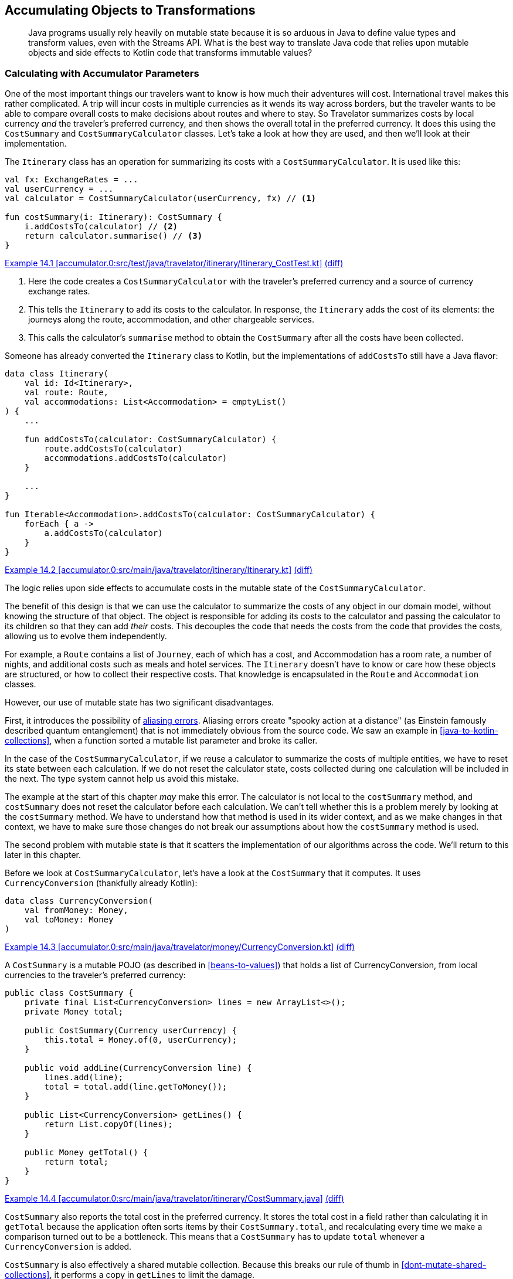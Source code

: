 [[accumulating-objects-to-transformations]]
== Accumulating Objects to Transformations

++++
<blockquote data-type="epigraph">
<p>Java programs usually rely heavily on mutable state because it is so arduous in Java to define value types and transform values, even with the Streams API.
What is the best way to translate Java code that relies upon mutable objects and side effects to Kotlin code that transforms immutable values?</p>
</blockquote>
++++

=== Calculating with Accumulator Parameters

One((("accumulating objects to transformations", "calculating with accumulator parameters", id="ACTcalc14")))((("accumulator parameters", id="accparam14"))) of the most important things our travelers want to know is how much their adventures will cost.
International travel makes this rather complicated.
A trip will incur costs in multiple currencies as it wends its way across borders, but the traveler wants to be able to compare overall costs to make decisions about routes and where to stay.
So Travelator summarizes costs by local currency _and_ the traveler's preferred currency, and then shows the overall total in the preferred currency.
It does this using the `CostSummary` and `CostSummaryCalculator` classes.
Let's take a look at how they are used, and then we'll look at their implementation.

The `Itinerary` class has an operation for summarizing its costs with a `CostSummaryCalculator`.
It is used like this:

[[cost-summary-calculator-usage]]
// begin-insert: accumulator.0:src/test/java/travelator/itinerary/Itinerary_CostTest.kt#calculation
[source,kotlin]
----
val fx: ExchangeRates = ...
val userCurrency = ...
val calculator = CostSummaryCalculator(userCurrency, fx) // <1>

fun costSummary(i: Itinerary): CostSummary {
    i.addCostsTo(calculator) // <2>
    return calculator.summarise() // <3>
}
----
++++
<div class="coderef">
    <a class="orm:hideurl" href="https://java-to-kotlin.dev/code.html?ref=14.1&amp;show=file">Example 14.1 [accumulator.0:src/test/java/travelator/itinerary/Itinerary_CostTest.kt]</a> <a class="orm:hideurl print-hide" href="https://java-to-kotlin.dev/code.html?ref=14.1&amp;show=diff">(diff)</a> 
</div>
++++
// end-insert

<1> Here the code creates a `CostSummaryCalculator` with the traveler's preferred currency and a source of currency exchange rates.
<2> This tells the `Itinerary` to add its costs to the calculator.  In response, the `Itinerary` adds the cost of its elements: the journeys along the route, accommodation, and other chargeable services.
<3> This calls the calculator's `summarise` method to obtain the `CostSummary` after all the costs have been collected.

Someone has already converted the `Itinerary` class to Kotlin, but the implementations of `addCostsTo` still have a Java flavor:

// begin-insert: accumulator.0:src/main/java/travelator/itinerary/Itinerary.kt#costs
[source,kotlin]
----
data class Itinerary(
    val id: Id<Itinerary>,
    val route: Route,
    val accommodations: List<Accommodation> = emptyList()
) {
    ...

    fun addCostsTo(calculator: CostSummaryCalculator) {
        route.addCostsTo(calculator)
        accommodations.addCostsTo(calculator)
    }

    ...
}

fun Iterable<Accommodation>.addCostsTo(calculator: CostSummaryCalculator) {
    forEach { a ->
        a.addCostsTo(calculator)
    }
}
----
++++
<div class="coderef">
    <a class="orm:hideurl" href="https://java-to-kotlin.dev/code.html?ref=14.2&amp;show=file">Example 14.2 [accumulator.0:src/main/java/travelator/itinerary/Itinerary.kt]</a> <a class="orm:hideurl print-hide" href="https://java-to-kotlin.dev/code.html?ref=14.2&amp;show=diff">(diff)</a> 
</div>
++++
// end-insert

The logic relies upon side effects to accumulate costs in the mutable state of the `CostSummaryCalculator`.

The benefit of this design is that we can use the calculator to summarize the costs of any object in our domain model, without knowing the structure of that object.
The object is responsible for adding its costs to the calculator and passing the calculator to its children so that they can add _their_ costs.
This decouples the code that needs the costs from the code that provides the costs, allowing us to evolve them independently.

For example, a `Route` contains a list of `Journey`, each of which has a cost, and [.keep-together]#++Accommodation++# has a room rate, a number of nights, and additional costs such as meals and hotel services.
The `Itinerary` doesn't have to know or care how these objects are structured, or how to collect their respective costs.
That knowledge is encapsulated in the `Route` and `Accommodation` classes.

However, our use of mutable state has two significant disadvantages.

First, it((("aliasing errors"))) introduces the possibility of https://oreil.ly/PeqKs[aliasing errors].
Aliasing errors create "spooky action at a distance" (as Einstein famously described quantum entanglement) that is not immediately obvious from the source code.
We saw an example in <<java-to-kotlin-collections>>, when a function sorted a mutable list parameter and broke its caller.

In the case of the `CostSummaryCalculator`, if we reuse a calculator to summarize the costs of multiple entities, we have to reset its state between each calculation.
If we do not reset the calculator state, costs collected during one calculation will be included in the next.
The type system cannot help us avoid this mistake.

The example at the start of this chapter _may_ make this error.
The calculator is not local to the `costSummary` method, and `costSummary` does not reset the calculator before each calculation.
We can't tell whether this is a problem merely by looking at the `costSummary` method.
We have to understand how that method is used in its wider context, and as we make changes in that context, we have to make sure those changes do not break our assumptions about how the `costSummary` method is used.

The second problem with mutable state is that it scatters the implementation of our algorithms across the code.
We'll return to this later in this chapter.

Before we look at `CostSummaryCalculator`, let's have a look at the `CostSummary` that it computes.
It uses `CurrencyConversion` (thankfully already Kotlin):

// begin-insert: accumulator.0:src/main/java/travelator/money/CurrencyConversion.kt
[source,kotlin]
----
data class CurrencyConversion(
    val fromMoney: Money,
    val toMoney: Money
)
----
++++
<div class="coderef">
    <a class="orm:hideurl" href="https://java-to-kotlin.dev/code.html?ref=14.3&amp;show=file">Example 14.3 [accumulator.0:src/main/java/travelator/money/CurrencyConversion.kt]</a> <a class="orm:hideurl print-hide" href="https://java-to-kotlin.dev/code.html?ref=14.3&amp;show=diff">(diff)</a> 
</div>
++++
// end-insert

A `CostSummary` is a mutable POJO (as described in <<beans-to-values>>) that holds a list of [.keep-together]#++CurrencyConversion++#, from local currencies to the traveler's preferred currency:

// begin-insert: accumulator.0:src/main/java/travelator/itinerary/CostSummary.java
[source,java]
----
public class CostSummary {
    private final List<CurrencyConversion> lines = new ArrayList<>();
    private Money total;

    public CostSummary(Currency userCurrency) {
        this.total = Money.of(0, userCurrency);
    }

    public void addLine(CurrencyConversion line) {
        lines.add(line);
        total = total.add(line.getToMoney());
    }

    public List<CurrencyConversion> getLines() {
        return List.copyOf(lines);
    }

    public Money getTotal() {
        return total;
    }
}
----
++++
<div class="coderef">
    <a class="orm:hideurl" href="https://java-to-kotlin.dev/code.html?ref=14.4&amp;show=file">Example 14.4 [accumulator.0:src/main/java/travelator/itinerary/CostSummary.java]</a> <a class="orm:hideurl print-hide" href="https://java-to-kotlin.dev/code.html?ref=14.4&amp;show=diff">(diff)</a> 
</div>
++++
// end-insert

`CostSummary` also reports the total cost in the preferred currency.
It stores the total cost in a field rather than calculating it in `getTotal` because the application often sorts items by their `CostSummary.total`, and recalculating every time we make a comparison turned out to be a bottleneck.
This means that a `CostSummary` has to update `total` whenever a `CurrencyConversion` is added.

`CostSummary` is also effectively a shared mutable collection.
Because this breaks our rule of thumb in <<dont-mutate-shared-collections>>, it performs a copy in `getLines` to limit the damage.

Now to `CostSummaryCalculator`.
It keeps a running total for each `Currency` in a `currencyTotals` field when `addCost` is called.
The `summarise` method constructs a `CostSummary` using a source of exchange rates to convert local costs to the traveler's preferred [.keep-together]#currency#:

// begin-insert: accumulator.0:src/main/java/travelator/itinerary/CostSummaryCalculator.java
[source,java]
----
public class CostSummaryCalculator {
    private final Currency userCurrency;
    private final ExchangeRates exchangeRates;
    private final Map<Currency, Money> currencyTotals = new HashMap<>();

    public CostSummaryCalculator(
        Currency userCurrency,
        ExchangeRates exchangeRates
    ) {
        this.userCurrency = userCurrency;
        this.exchangeRates = exchangeRates;
    }
    
    public void addCost(Money cost) {
        currencyTotals.merge(cost.getCurrency(), cost, Money::add);
    }

    public CostSummary summarise() {
        var totals = new ArrayList<>(currencyTotals.values());
        totals.sort(comparing(m -> m.getCurrency().getCurrencyCode()));

        CostSummary summary = new CostSummary(userCurrency);
        for (var total : totals) {
            summary.addLine(exchangeRates.convert(total, userCurrency));
        }

        return summary;
    }

    public void reset() {
        currencyTotals.clear();
    }
}
----
++++
<div class="coderef">
    <a class="orm:hideurl" href="https://java-to-kotlin.dev/code.html?ref=14.5&amp;show=file">Example 14.5 [accumulator.0:src/main/java/travelator/itinerary/CostSummaryCalculator.java]</a> <a class="orm:hideurl print-hide" href="https://java-to-kotlin.dev/code.html?ref=14.5&amp;show=diff">(diff)</a> 
</div>
++++
// end-insert

Thus, the calculation of a `CostSummary` is spread between two classes that intertwine the following responsibilities:

* Hold information from the context of the calculation that is needed to compute the summary.
* Calculate per-currency totals, so the calculation doesn't accumulate rounding errors.
* Convert costs to the traveler's preferred currency.
* Calculate the grand total in the traveler's preferred currency.
* Sort the currency conversions in alphabetical order of the original currency code.
* Store the currency conversions and grand total so they can be displayed to the traveler.

Such smearing of responsibilities across classes is common when we compute by mutating shared state.
We'd like to disentangle the responsibilities and simplify the implementation. What final structure we should we aim for?

One clue is in the name of the `CostCurrencyCalculator` class.
In linguistic jargon, the `CostCurrencyCalculator` is an((("agent nouns"))) _agent noun_: a noun derived from a verb that means no more than a thing that performs the action identified by the verb, like _driver_ or _baker_ or _calculator_.
`CostCurrencyCalculator` is a so-called((("doer classes"))) "doer class."

Another clue is in the data that the class holds.
The traveler's preferred currency and source of exchange rates are the context for the calculation.
They are managed elsewhere in the application and held by `CostCurrencyCalculator` so that they are close at hand for its calculations.
The map of totals by currency (`currencyTotals`) contains transient, intermediate results of the calculation that are irrelevant after the calculation is complete and, in fact, should be discarded to avoid aliasing errors.
The class doesn't _own_ any data, only holds it temporarily for operational reasons.

The `CostCurrencyCalculator` class doesn't represent a _concept_ in our application domain model, but a _function_ that we perform upon elements of that domain model.
In Kotlin, we usually implement functions not with objects but with, well, functions.

Let's refactor the calculation from mutable classes to functions that work with immutable data.((("", startref="ACTcalc14")))((("", startref="accparam14")))

=== Refactoring to Functions over Immutable Data

Converting((("accumulating objects to transformations", "refactoring to functions over immutable data", id="AOTfuncover14")))((("refactoring", "to functions over immutable data", secondary-sortas="functions over immutable data", id="Rfunc14"))) the two classes to Kotlin leaves us with Java in Kotlin syntax.
Here is `CostSummary` after a little tidying and rearranging:

// begin-insert: accumulator.1:src/main/java/travelator/itinerary/CostSummary.kt
[source,kotlin]
----
class CostSummary(userCurrency: Currency) {
    private val _lines = mutableListOf<CurrencyConversion>()

    var total: Money = Money.of(0, userCurrency)
        private set

    val lines: List<CurrencyConversion>
        get() = _lines.toList()

    fun addLine(line: CurrencyConversion) {
        _lines.add(line)
        total += line.toMoney
    }
}
----
++++
<div class="coderef">
    <a class="orm:hideurl" href="https://java-to-kotlin.dev/code.html?ref=14.6&amp;show=file">Example 14.6 [accumulator.1:src/main/java/travelator/itinerary/CostSummary.kt]</a> <a class="orm:hideurl print-hide" href="https://java-to-kotlin.dev/code.html?ref=14.6&amp;show=diff">(diff)</a> 
</div>
++++
// end-insert

The automatic conversion of `CostSummaryCalculator` needs less tidying:

// begin-insert: accumulator.1:src/main/java/travelator/itinerary/CostSummaryCalculator.kt
[source,kotlin]
----
class CostSummaryCalculator(
    private val userCurrency: Currency,
    private val exchangeRates: ExchangeRates
) {
    private val currencyTotals = mutableMapOf<Currency, Money>()

    fun addCost(cost: Money) {
        currencyTotals.merge(cost.currency, cost, Money::add)
    }

    fun summarise(): CostSummary {
        val totals = ArrayList(currencyTotals.values)
        totals.sortWith(comparing { m: Money -> m.currency.currencyCode })

        val summary = CostSummary(userCurrency)
        for (total in totals) {
            summary.addLine(exchangeRates.convert(total, userCurrency))
        }
        return summary
    }

    fun reset() {
        currencyTotals.clear()
    }
}
----
++++
<div class="coderef">
    <a class="orm:hideurl" href="https://java-to-kotlin.dev/code.html?ref=14.7&amp;show=file">Example 14.7 [accumulator.1:src/main/java/travelator/itinerary/CostSummaryCalculator.kt]</a> <a class="orm:hideurl print-hide" href="https://java-to-kotlin.dev/code.html?ref=14.7&amp;show=diff">(diff)</a> 
</div>
++++
// end-insert

[role="pagebreak-before"]
We can start from here and refactor away the mutability.
We'll work from the inside, making `CostSummary` an immutable value type, and gradually push immutability outward through the `CostSummaryCalculator`.
Before we do though, we've been stung by Java's obsession with sorting collections in place before now, so we fix that first:

// begin-insert: accumulator.2:src/main/java/travelator/itinerary/CostSummaryCalculator.kt#summarise
[source,kotlin]
----
fun summarise(): CostSummary {
    val totals = currencyTotals.values.sortedBy {
        it.currency.currencyCode
    }
    val summary = CostSummary(userCurrency)
    for (total in totals) {
        summary.addLine(exchangeRates.convert(total, userCurrency))
    }
    return summary
}
----
++++
<div class="coderef">
    <a class="orm:hideurl" href="https://java-to-kotlin.dev/code.html?ref=14.8&amp;show=file">Example 14.8 [accumulator.2:src/main/java/travelator/itinerary/CostSummaryCalculator.kt]</a> <a class="orm:hideurl print-hide" href="https://java-to-kotlin.dev/code.html?ref=14.8&amp;show=diff">(diff)</a> 
</div>
++++
// end-insert

Now we see a pattern that is common in mutating code: create an object (`CostSummary` in this case), call some initialization steps, and then return it.
Whenever we see initialization steps like this, we should reach for `apply`:

// begin-insert: accumulator.3:src/main/java/travelator/itinerary/CostSummaryCalculator.kt#summarise
[source,kotlin]
----
fun summarise(): CostSummary {
    val totals = currencyTotals.values.sortedBy {
        it.currency.currencyCode
    }
    val summary = CostSummary(userCurrency).apply {
        for (total in totals) {
            addLine(exchangeRates.convert(total, userCurrency))
        }
    }
    return summary
}
----
++++
<div class="coderef">
    <a class="orm:hideurl" href="https://java-to-kotlin.dev/code.html?ref=14.9&amp;show=file">Example 14.9 [accumulator.3:src/main/java/travelator/itinerary/CostSummaryCalculator.kt]</a> <a class="orm:hideurl print-hide" href="https://java-to-kotlin.dev/code.html?ref=14.9&amp;show=diff">(diff)</a> 
</div>
++++
// end-insert

Using `apply` allows us to group the initialization steps into a block to better express our intent.
It's like a mini builder: the `summarise` function never sees a reference to a partially initialized `CostSummary`, only the completed object.

This is small-scale functional thinking—trying to limit the scope of mutation even within a function.
Functional thinking also helps us see that looping over `totals`, creating a `CurrencyConversion` for each, and calling `addLine` with it, is the same as creating a `conversions` list and looping over that:

// begin-insert: accumulator.4:src/main/java/travelator/itinerary/CostSummaryCalculator.kt#summarise
[source,kotlin]
----
fun summarise(): CostSummary {
    val conversions = currencyTotals.values.sortedBy {
        it.currency.currencyCode
    }.map { exchangeRates.convert(it, userCurrency) }

    return CostSummary(userCurrency).apply {
        conversions.forEach(this::addLine)
    }
}
----
++++
<div class="coderef">
    <a class="orm:hideurl" href="https://java-to-kotlin.dev/code.html?ref=14.10&amp;show=file">Example 14.10 [accumulator.4:src/main/java/travelator/itinerary/CostSummaryCalculator.kt]</a> <a class="orm:hideurl print-hide" href="https://java-to-kotlin.dev/code.html?ref=14.10&amp;show=diff">(diff)</a> 
</div>
++++
// end-insert

Why make this change?
Well, we want to strip a `CostSummary` down to its immutable essence.
If `CostSummary` was immutable, client code would have to pass the list of lines to its constructor instead of calling its `addLine` method.
`CostSummary` shouldn't be responsible for currency conversion, so we're making the `apply` block look like we want its constructor to look.
From here we add a secondary constructor that duplicates this initialization logic:

// begin-insert: accumulator.5:src/main/java/travelator/itinerary/CostSummary.kt
[source,kotlin]
----
class CostSummary(userCurrency: Currency) {
    private val _lines = mutableListOf<CurrencyConversion>()

    var total: Money = Money.of(0, userCurrency)
        private set

    val lines: List<CurrencyConversion>
        get() = _lines.toList()

    constructor(
        userCurrency: Currency,
        lines: List<CurrencyConversion>
    ): this(userCurrency) {
        lines.forEach(::addLine)
    }

    fun addLine(line: CurrencyConversion) {
        _lines.add(line)
        total += line.toMoney
    }
}
----
++++
<div class="coderef">
    <a class="orm:hideurl" href="https://java-to-kotlin.dev/code.html?ref=14.11&amp;show=file">Example 14.11 [accumulator.5:src/main/java/travelator/itinerary/CostSummary.kt]</a> <a class="orm:hideurl print-hide" href="https://java-to-kotlin.dev/code.html?ref=14.11&amp;show=diff">(diff)</a> 
</div>
++++
// end-insert

Now we can change the `CostSummaryCalculator.summarise` method to call the new constructor, treating the `CostSummary` class as if it was an immutable value type:

// begin-insert: accumulator.5:src/main/java/travelator/itinerary/CostSummaryCalculator.kt#summarise
[source,kotlin]
----
fun summarise(): CostSummary {
    val conversions = currencyTotals.values.sortedBy {
        it.currency.currencyCode
    }.map { exchangeRates.convert(it, userCurrency) }

    return CostSummary(userCurrency, conversions)
}
----
++++
<div class="coderef">
    <a class="orm:hideurl" href="https://java-to-kotlin.dev/code.html?ref=14.12&amp;show=file">Example 14.12 [accumulator.5:src/main/java/travelator/itinerary/CostSummaryCalculator.kt]</a> <a class="orm:hideurl print-hide" href="https://java-to-kotlin.dev/code.html?ref=14.12&amp;show=diff">(diff)</a> 
</div>
++++
// end-insert

This in turn allows us to make the `CostSummary` class actually immutable, at least from outside:

// begin-insert: accumulator.6:src/main/java/travelator/itinerary/CostSummary.kt
[source,kotlin]
----
class CostSummary(
    userCurrency: Currency,
    val lines: List<CurrencyConversion>
) {

    var total: Money = Money.of(0, userCurrency)
        private set

    init {
        lines.forEach {
            total += it.toMoney
        }
    }
}
----
++++
<div class="coderef">
    <a class="orm:hideurl" href="https://java-to-kotlin.dev/code.html?ref=14.13&amp;show=file">Example 14.13 [accumulator.6:src/main/java/travelator/itinerary/CostSummary.kt]</a> <a class="orm:hideurl print-hide" href="https://java-to-kotlin.dev/code.html?ref=14.13&amp;show=diff">(diff)</a> 
</div>
++++
// end-insert

As we can see from that nasty `var` and `init`, it's sometimes hard to get away from mutation once it has set in, especially for accumulators like this; `fold` is our friend here.
We had a series of actions (<<actions>>) acting on the mutable variable `total`, and `fold` converts the actions to a single calculation (<<calculations>>) that we can use to initialize an immutable variable:

// begin-insert: accumulator.7:src/main/java/travelator/itinerary/CostSummary.kt
[source,kotlin]
----
class CostSummary(
    userCurrency: Currency,
    val lines: List<CurrencyConversion>
) {
    val total = lines
        .map { it.toMoney }
        .fold(Money.of(0, userCurrency), Money::add)
}
----
++++
<div class="coderef">
    <a class="orm:hideurl" href="https://java-to-kotlin.dev/code.html?ref=14.14&amp;show=file">Example 14.14 [accumulator.7:src/main/java/travelator/itinerary/CostSummary.kt]</a> <a class="orm:hideurl print-hide" href="https://java-to-kotlin.dev/code.html?ref=14.14&amp;show=diff">(diff)</a> 
</div>
++++
// end-insert

Now that it is fully immutable, we can make `CostSummary` a data class if we can make `total` a primary constructor parameter.
We could do this by converting the current constructor to a secondary constructor, but instead we are going to move all the calculation into the `CostSummaryCalculator`, leaving the `CostSummary` merely to hold the results of that calculation.

To do this, we first select the expression to the right of the equals sign in the definition of the `total` property and use the IDE's "Introduce Parameter" refactoring to push the expression out as a constructor parameter:

// begin-insert: accumulator.8:src/main/java/travelator/itinerary/CostSummary.kt
[source,kotlin]
----
class CostSummary(
    val lines: List<CurrencyConversion>,
    total: Money
) {
    val total = total
}
----
++++
<div class="coderef">
    <a class="orm:hideurl" href="https://java-to-kotlin.dev/code.html?ref=14.15&amp;show=file">Example 14.15 [accumulator.8:src/main/java/travelator/itinerary/CostSummary.kt]</a> <a class="orm:hideurl print-hide" href="https://java-to-kotlin.dev/code.html?ref=14.15&amp;show=diff">(diff)</a> 
</div>
++++
// end-insert

The `total` property is now highlighted as a style warning: the IDE detected that the property can be declared in the constructor parameter.
A quick Alt-Enter on the warning leaves the class declaration as:

// begin-insert: accumulator.9:src/main/java/travelator/itinerary/CostSummary.kt
[source,kotlin]
----
class CostSummary(
    val lines: List<CurrencyConversion>,
    val total: Money
)
----
++++
<div class="coderef">
    <a class="orm:hideurl" href="https://java-to-kotlin.dev/code.html?ref=14.16&amp;show=file">Example 14.16 [accumulator.9:src/main/java/travelator/itinerary/CostSummary.kt]</a> <a class="orm:hideurl print-hide" href="https://java-to-kotlin.dev/code.html?ref=14.16&amp;show=diff">(diff)</a> 
</div>
++++
// end-insert

Meanwhile, back at the `CostSummaryCalculator`, IntelliJ has pulled the calculation into `summarise`, leaving it looking like this:

// begin-insert: accumulator.9:src/main/java/travelator/itinerary/CostSummaryCalculator.kt#summarise
[source,kotlin]
----
fun summarise(): CostSummary {
    val lines = currencyTotals.values
        .sortedBy { it.currency.currencyCode }
        .map { exchangeRates.convert(it, userCurrency) }

    val total = lines
        .map { it.toMoney }
        .fold(Money.of(0, userCurrency), Money::add)

    return CostSummary(lines, total)
}
----
++++
<div class="coderef">
    <a class="orm:hideurl" href="https://java-to-kotlin.dev/code.html?ref=14.17&amp;show=file">Example 14.17 [accumulator.9:src/main/java/travelator/itinerary/CostSummaryCalculator.kt]</a> <a class="orm:hideurl print-hide" href="https://java-to-kotlin.dev/code.html?ref=14.17&amp;show=diff">(diff)</a> 
</div>
++++
// end-insert

_Now_ we can make `CostSummary` a data class.
Its sole responsibility is to hold the results of the calculation for filtering, sorting, and display:

// begin-insert: accumulator.10:src/main/java/travelator/itinerary/CostSummary.kt
[source,kotlin]
----
data class CostSummary(
    val lines: List<CurrencyConversion>,
    val total: Money
)
----
++++
<div class="coderef">
    <a class="orm:hideurl" href="https://java-to-kotlin.dev/code.html?ref=14.18&amp;show=file">Example 14.18 [accumulator.10:src/main/java/travelator/itinerary/CostSummary.kt]</a> <a class="orm:hideurl print-hide" href="https://java-to-kotlin.dev/code.html?ref=14.18&amp;show=diff">(diff)</a> 
</div>
++++
// end-insert

We said previously that mutable state can obscure algorithms by smearing them through the code.
We can now look back and see that was the case with `CostSummary`.
When we arrived, calculating the total was split into initializing a mutable `total` property and updating it in the `addLine` method:

// begin-insert: accumulator.1:src/main/java/travelator/itinerary/CostSummary.kt
[source,kotlin]
----
class CostSummary(userCurrency: Currency) {
    private val _lines = mutableListOf<CurrencyConversion>()

    var total: Money = Money.of(0, userCurrency)
        private set

    val lines: List<CurrencyConversion>
        get() = _lines.toList()

    fun addLine(line: CurrencyConversion) {
        _lines.add(line)
        total += line.toMoney
    }
}
----
++++
<div class="coderef">
    <a class="orm:hideurl" href="https://java-to-kotlin.dev/code.html?ref=14.19&amp;show=file">Example 14.19 [accumulator.1:src/main/java/travelator/itinerary/CostSummary.kt]</a> <a class="orm:hideurl print-hide" href="https://java-to-kotlin.dev/code.html?ref=14.19&amp;show=diff">(diff)</a> 
</div>
++++
// end-insert

Now((("", startref="Rfunc14")))((("", startref="AOTfuncover14"))) the calculation is a single expression in `summarise`:

// begin-insert: accumulator.9:src/main/java/travelator/itinerary/CostSummaryCalculator.kt#total
[source,kotlin]
----
val total = lines
    .map { it.toMoney }
    .fold(Money.of(0, userCurrency), Money::add)
----
++++
<div class="coderef">
    <a class="orm:hideurl" href="https://java-to-kotlin.dev/code.html?ref=14.20&amp;show=file">Example 14.20 [accumulator.9:src/main/java/travelator/itinerary/CostSummaryCalculator.kt]</a> <a class="orm:hideurl print-hide" href="https://java-to-kotlin.dev/code.html?ref=14.20&amp;show=diff">(diff)</a> 
</div>
++++
// end-insert

=== Let's Do That Again

Similarly, whatever((("accumulating objects to transformations", "expand-and-contract refactoring", id="AOTexpand14")))((("expand-and-contract refactoring", id="expand14")))((("refactoring", "expand-and-contract refactoring", id="Rexpand14"))) is happening with currencies is still hidden in the remaining mutations in `CostSummaryCalculator`:

// begin-insert: accumulator.9:src/main/java/travelator/itinerary/CostSummaryCalculator.kt
[source,kotlin]
----
class CostSummaryCalculator(
    private val userCurrency: Currency,
    private val exchangeRates: ExchangeRates
) {
    private val currencyTotals = mutableMapOf<Currency, Money>()

    fun addCost(cost: Money) {
        currencyTotals.merge(cost.currency, cost, Money::add)
    }

    fun summarise(): CostSummary {
        val lines = currencyTotals.values
            .sortedBy { it.currency.currencyCode }
            .map { exchangeRates.convert(it, userCurrency) }

        val total = lines
            .map { it.toMoney }
            .fold(Money.of(0, userCurrency), Money::add)

        return CostSummary(lines, total)
    }

    fun reset() {
        currencyTotals.clear()
    }
}
----
++++
<div class="coderef">
    <a class="orm:hideurl" href="https://java-to-kotlin.dev/code.html?ref=14.21&amp;show=file">Example 14.21 [accumulator.9:src/main/java/travelator/itinerary/CostSummaryCalculator.kt]</a> <a class="orm:hideurl print-hide" href="https://java-to-kotlin.dev/code.html?ref=14.21&amp;show=diff">(diff)</a> 
</div>
++++
// end-insert

We can apply a similar process to eliminate these, but this time we won't add a secondary constructor.
Instead, we will apply <<expand-contract>> by adding an overload of the `summarise` method that takes the costs:

// begin-insert: accumulator.11:src/main/java/travelator/itinerary/CostSummaryCalculator.kt#summarise_overload
[source,kotlin]
----
fun summarise(costs: Iterable<Money>): CostSummary {
    val delegate = CostSummaryCalculator(userCurrency, exchangeRates)
    costs.forEach(delegate::addCost)
    return delegate.summarise()
}
----
++++
<div class="coderef">
    <a class="orm:hideurl" href="https://java-to-kotlin.dev/code.html?ref=14.22&amp;show=file">Example 14.22 [accumulator.11:src/main/java/travelator/itinerary/CostSummaryCalculator.kt]</a> <a class="orm:hideurl print-hide" href="https://java-to-kotlin.dev/code.html?ref=14.22&amp;show=diff">(diff)</a> 
</div>
++++
// end-insert

This is quite sneaky.
The old `summarise` method is an action: its result depends on the past history of calling `addCost` and `reset`.
This new `summarise` is a calculation: its result depends only on the values of its inputs (the `costs` parameter plus the `userCurrency` and `exchangeRates` properties it accesses).
And yet the new `summarise` uses the old one; it just limits the scope of mutation to a local variable, converting it to a calculation.

When we use this version of `summarise`, we have drawn a distinction between the _context_ of cost-summary calculations, which we pass to the constructor as `userCurrency` and `exchangeRates`, and the parameters of a _specific_ calculation (the `costs` that we pass to the `summarise` method).
This will be significant later (<<pricing-context>>).

Now that we have two `summarise` methods, we can move our callers to the new one.
To switch over to using the new `summarise`, we'll have to extract the costs from the entities we want to summarize, rather than telling them to add their costs to a mutable calculator that we pass in.
Instead of asking children to add their costs to the `CostSummaryCalculator`, parents will ask their children for their costs and combine them.

We'll end up using the calculator like this:

// begin-insert: accumulator.12:src/test/java/travelator/itinerary/Itinerary_CostTest.kt#calculation
[source,kotlin]
----
val fx: ExchangeRates = ...
val userCurrency = ...
val calculator = CostSummaryCalculator(userCurrency, fx)

fun costSummary(i: Itinerary) =
    calculator.summarise(i.costs())
----
++++
<div class="coderef">
    <a class="orm:hideurl" href="https://java-to-kotlin.dev/code.html?ref=14.23&amp;show=file">Example 14.23 [accumulator.12:src/test/java/travelator/itinerary/Itinerary_CostTest.kt]</a> <a class="orm:hideurl print-hide" href="https://java-to-kotlin.dev/code.html?ref=14.23&amp;show=diff">(diff)</a> 
</div>
++++
// end-insert

And we'll report the costs from our domain models like this:

// begin-insert: accumulator.12:src/main/java/travelator/itinerary/Itinerary.kt#costs
[source,kotlin]
----
data class Itinerary(
    val id: Id<Itinerary>,
    val route: Route,
    val accommodations: List<Accommodation> = emptyList()
) {
    ...

    fun costs(): List<Money> = route.costs() + accommodations.costs()
    ...
}

fun Iterable<Accommodation>.costs(): List<Money> = flatMap { it.costs() }
----
++++
<div class="coderef">
    <a class="orm:hideurl" href="https://java-to-kotlin.dev/code.html?ref=14.24&amp;show=file">Example 14.24 [accumulator.12:src/main/java/travelator/itinerary/Itinerary.kt]</a> <a class="orm:hideurl print-hide" href="https://java-to-kotlin.dev/code.html?ref=14.24&amp;show=diff">(diff)</a> 
</div>
++++
// end-insert

When all uses of `CostSummaryCalculator` in the application are using our new `summarise` method, we can flatten the calculation of the `currencyTotals` and `CostSummary` into that method, the one that currently uses a local to do the job:

// begin-insert: accumulator.11:src/main/java/travelator/itinerary/CostSummaryCalculator.kt#summarise_overload
[source,kotlin]
----
fun summarise(costs: Iterable<Money>): CostSummary {
    val delegate = CostSummaryCalculator(userCurrency, exchangeRates)
    costs.forEach(delegate::addCost)
    return delegate.summarise()
}
----
++++
<div class="coderef">
    <a class="orm:hideurl" href="https://java-to-kotlin.dev/code.html?ref=14.25&amp;show=file">Example 14.25 [accumulator.11:src/main/java/travelator/itinerary/CostSummaryCalculator.kt]</a> <a class="orm:hideurl print-hide" href="https://java-to-kotlin.dev/code.html?ref=14.25&amp;show=diff">(diff)</a> 
</div>
++++
// end-insert

We can effectively inline the entire class into this method using local variables instead:

// begin-insert: accumulator.13:src/main/java/travelator/itinerary/CostSummaryCalculator.kt#summarise_overload
[source,kotlin]
----
fun summarise(costs: Iterable<Money>): CostSummary {
    val currencyTotals = mutableMapOf<Currency, Money>()
    costs.forEach {
        currencyTotals.merge(it.currency, it, Money::plus)
    }
    val lines = currencyTotals.values
        .sortedBy { it.currency.currencyCode }
        .map { exchangeRates.convert(it, userCurrency) }
    val total = lines
        .map { it.toMoney }
        .fold(Money(0, userCurrency), Money::add)
    return CostSummary(lines, total)
}
----
++++
<div class="coderef">
    <a class="orm:hideurl" href="https://java-to-kotlin.dev/code.html?ref=14.26&amp;show=file">Example 14.26 [accumulator.13:src/main/java/travelator/itinerary/CostSummaryCalculator.kt]</a> <a class="orm:hideurl print-hide" href="https://java-to-kotlin.dev/code.html?ref=14.26&amp;show=diff">(diff)</a> 
</div>
++++
// end-insert

Our tests still pass, and IntelliJ tells us that all the other methods of ++CostSummary&#x200b;Cal&#x2060;cu&#x2060;lator++ are now unused, as is the `currencyTotals` field, so by deleting them all we have finally succeeded in removing all the mutable state from the class.
Not from that method though—we still have a mutable map!
This is the last remnant of the smearing out of the algorithm that we mentioned earlier.
We have finally brought all the logic into this one method, and because all our logic is in one place, we know that it happens at one time and is safe to refactor to any equivalent form.

What is that form?
We have to think about that, but come to the conclusion that the `MutableMap.merge` is accumulating a total per currency.
When we have all the data at once, as we do now, we can perform the same calculation by grouping by currency and summing the lists:

// begin-insert: accumulator.14:src/main/java/travelator/itinerary/CostSummaryCalculator.kt
[source,kotlin]
----
class CostSummaryCalculator(
    private val userCurrency: Currency,
    private val exchangeRates: ExchangeRates
) {
    fun summarise(costs: Iterable<Money>): CostSummary {
        val currencyTotals: List<Money> = costs
            .groupBy { it.currency }
            .values
            .map { moneys -> moneys.reduce(Money::add) }
        val lines: List<CurrencyConversion> = currencyTotals
            .sortedBy { it.currency.currencyCode }
            .map { exchangeRates.convert(it, userCurrency) }
        val total = lines
            .map { it.toMoney }
            .fold(Money(0, userCurrency), Money::add)
        return CostSummary(lines, total)
    }
}
----
++++
<div class="coderef">
    <a class="orm:hideurl" href="https://java-to-kotlin.dev/code.html?ref=14.27&amp;show=file">Example 14.27 [accumulator.14:src/main/java/travelator/itinerary/CostSummaryCalculator.kt]</a> <a class="orm:hideurl print-hide" href="https://java-to-kotlin.dev/code.html?ref=14.27&amp;show=diff">(diff)</a> 
</div>
++++
// end-insert

It is a bit irritating that we have to use `reduce` to sum monies instead of having a nice `Iterable<Money>.sum()` extension function. We should probably fix that.
And now that the calculation is all in one place, we might ponder whether there is meaning in the fact that we use `reduce` in one expression and `fold` in another (hint, there is), but these are thoughts that we can have only because the code is now set out in one place.

The key thing is that we can see the shape of the `summarise` calculation more clearly now.
It is a pure function that is applied to a collection of costs and is evaluated in the context of some exchange rates and the traveler's preferred currency.
The function transforms the nested entities of our domain model into a flat collection of costs and then transforms the costs into a map of the total for each currency, transforms the totals for each `Currency` into a list of `CurrencyConversion`, and finally transforms the list of currency conversions into a `CostSummary`.

[TIP]
====
A functional program transforms its inputs into outputs.

If you can't write that easily in one step, transform the inputs into an intermediate representation that is easy to transform into the outputs.

Introduce intermediate forms and transformations until you have a pipeline of simple transformations between intermediate forms that compose to transform the inputs that you _have_ to the outputs that you _want_.
====

We will look more at pure functions evaluated in context in <<interfaces-to-functions>>.((("", startref="Rexpand14")))((("", startref="expand14")))((("", startref="AOTexpand14")))

[[pricing-context]]
=== Enriching the Abstraction We Discovered

Travelator((("accumulating objects to transformations", "enriching the abstraction", id="AOTenrich14"))) does more with exchange rates and the traveler's preferred currency than summarize costs.
For example, while the user is browsing hotel rooms, it shows the cost of each room in both local and preferred currencies.
That is, the hotel room browser performs a currency conversion on an individual cost.
The ++CostSummary&#x200b;Cal&#x2060;cu&#x2060;lator++ also has to perform currency conversions on individual costs to calculate a summary.
If we extract that functionality as a public method, which we can call `toUserCurrency`, we can initialize the hotel room browser with a `CostSummaryCalculator` instead of passing it both the exchange rates and preferred currency.
We can also remove the currency conversion calculation—that we now see is duplicated code—from the hotel room browser.

At that point, the class is no longer a calculator of cost summaries.
It holds the context for any pricing we do for an individual traveler.
So let's rename it to reflect its newfound responsibility.
At the moment, we can't think of a better name than `PricingContext`, which leaves our class looking like this:

// begin-insert: accumulator.16:src/main/java/travelator/itinerary/PricingContext.kt
[source,kotlin]
----
class PricingContext(
    private val userCurrency: Currency,
    private val exchangeRates: ExchangeRates
) {
    fun toUserCurrency(money: Money) =
        exchangeRates.convert(money, userCurrency)

    fun summarise(costs: Iterable<Money>): CostSummary {
        val currencyTotals: List<Money> = costs
            .groupBy { it.currency }
            .values
            .map {
                it.sumOrNull() ?: error("Unexpected empty list")
            }
        val lines: List<CurrencyConversion> = currencyTotals
            .sortedBy { it.currency.currencyCode }
            .map(::toUserCurrency)
        val total = lines
            .map { it.toMoney }
            .sum(userCurrency)
        return CostSummary(lines, total)
    }
}
----
++++
<div class="coderef">
    <a class="orm:hideurl" href="https://java-to-kotlin.dev/code.html?ref=14.28&amp;show=file">Example 14.28 [accumulator.16:src/main/java/travelator/itinerary/PricingContext.kt]</a> <a class="orm:hideurl print-hide" href="https://java-to-kotlin.dev/code.html?ref=14.28&amp;show=diff">(diff)</a> 
</div>
++++
// end-insert

.Naming
****
The((("naming conventions"))) name is a bit too generic for our tastes, but will do until we think of something better.
At least it's not misleading.
Renames are cheap, even in a mixed Java/Kotlin codebase, so a small incremental improvement is better than no improvement.
****

This leaves the code that used to use the `CostSummaryCalculator` looking like this:

// begin-insert: accumulator.16:src/test/java/travelator/itinerary/Itinerary_CostTest.kt#calculation
[source,kotlin]
----
val fx: ExchangeRates = ...
val userCurrency = ...
val pricing = PricingContext(userCurrency, fx)

fun costSummary(i: Itinerary) = pricing.summarise(i.costs())
----
++++
<div class="coderef">
    <a class="orm:hideurl" href="https://java-to-kotlin.dev/code.html?ref=14.29&amp;show=file">Example 14.29 [accumulator.16:src/test/java/travelator/itinerary/Itinerary_CostTest.kt]</a> <a class="orm:hideurl print-hide" href="https://java-to-kotlin.dev/code.html?ref=14.29&amp;show=diff">(diff)</a> 
</div>
++++
// end-insert

Now that we have this concept in our codebase, we can identify other parts of our application that can use it.
We can move logic from those parts onto the ++Pricing&#x200b;Con&#x2060;text++, making it a one-stop shop for operations that need to convert monetary amounts into the traveler's preferred currency.
And should it end up full of disparate methods for different use cases, then we can move the operations from methods to extension functions to keep them closer to where they are needed (see <<functions-to-extension-functions>>).((("", startref="AOTenrich14")))

=== Moving On

We started this chapter with a calculation that relied on shared, mutable state.
It duplicated logic from the standard library and introduced the risk of aliasing errors.
By the end of the chapter, we had refactored the same calculation to a transformation of immutable data.

To do so, we moved mutation out of our code in two directions, outward and inward.
Outward was obvious: we made the `CostSummaryCalculator` treat the `CostSummary` class as an immutable value type and then made `CostSummary` immutable.
Then we made users of `CostSummaryCalculator` treat it as an immutable context to a calculation and then made `CostSummaryCalculator` immutable.
But inward?
We replaced the imperative code that mutated collections and fields with calls to standard higher-order functions, like `groupingBy`, `fold`, and `reduce`.
Under the hood, those functions may mutate state, but they hide that mutation from their callers.
From outside, the functions are calculations.

We can use the same approach in our own code when we need to.
Sometimes mutating a collection is the easiest thing to do.
The standard library does not always have a higher-order function that transforms data the way we want.
If we do need a mutable collection, we can hide that mutation inside a calculation to limit the blast radius of any potential aliasing errors.
However, every release adds more functions to the standard library, so the need diminishes over time.

Functional programming((("functional programming"))) does not eliminate mutable state but instead _makes it the responsibility of the runtime_.
A functional program declares what the runtime should calculate and lets the runtime be responsible for computing that calculation.
Kotlin is not a pure functional language, but we benefit by following that principle where we can.
